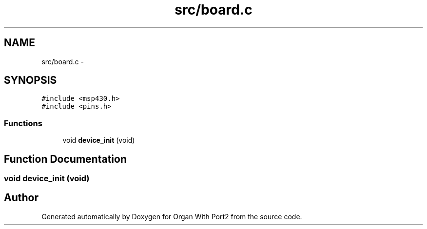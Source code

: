 .TH "src/board.c" 3 "Sun Oct 16 2016" "Organ With Port2" \" -*- nroff -*-
.ad l
.nh
.SH NAME
src/board.c \- 
.SH SYNOPSIS
.br
.PP
\fC#include <msp430\&.h>\fP
.br
\fC#include <pins\&.h>\fP
.br

.SS "Functions"

.in +1c
.ti -1c
.RI "void \fBdevice_init\fP (void)"
.br
.in -1c
.SH "Function Documentation"
.PP 
.SS "void device_init (void)"

.SH "Author"
.PP 
Generated automatically by Doxygen for Organ With Port2 from the source code\&.
